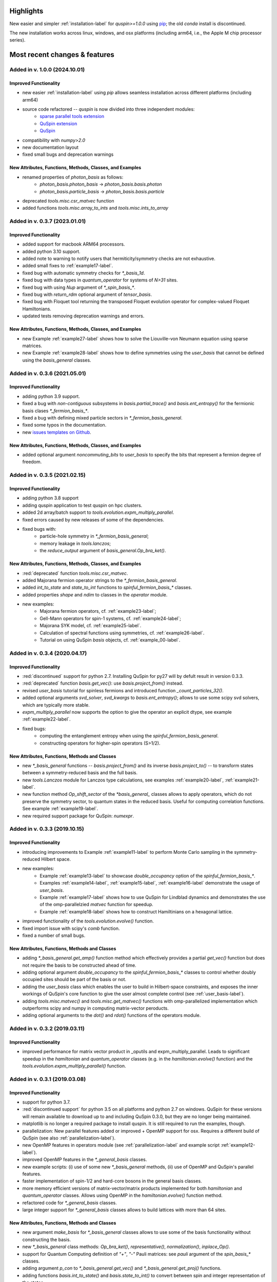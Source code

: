 .. _new_features-label:

Highlights
==========

New easier and simpler :ref:`installation-label` for `quspin>=1.0.0` using `pip <https://pypi.org/project/pip/>`_; the old `conda` install is discontinued. 

The new installation works across linux, windows, and osx platforms (including arm64, i.e., the Apple M chip processor series). 


Most recent changes & features 
==============================

Added in v. 1.0.0 (2024.10.01)
------------------------------

Improved Functionality
++++++++++++++++++++++
* new easier :ref:`installation-label` using `pip` allows seamless installation across different platforms (including arm64)
* source code refactored -- `quspin` is now divided into three independent modules:
	- `sparse parallel tools extension <https://github.com/QuSpin/parallel-sparse-tools>`_
	- `QuSpin extension <https://github.com/QuSpin/QuSpin-Extensions>`_
	- `QuSpin <https://github.com/QuSpin/QuSpin>`_
* compatibility with `numpy>2.0` 
* new documentation layout
* fixed small bugs and deprecation warnings


New Attributes, Functions, Methods, Classes, and Examples
+++++++++++++++++++++++++++++++++++++++++++++++++++++++++
* renamed properties of `photon_basis` as follows:
	- `photon_basis.photon_basis` -> `photon_basis.basis.photon`
	- `photon_basis.particle_basis` -> `photon_basis.basis.particle`
* deprecated `tools.misc.csr_matvec` function
* added functions `tools.misc.array_to_ints` and `tools.misc.ints_to_array`



Added in v. 0.3.7 (2023.01.01)
------------------------------

Improved Functionality
++++++++++++++++++++++
* added support for macbook ARM64 processors.
* added python 3.10 support.
* added note to warning to notify users that hermiticity/symmetry checks are not exhaustive.
* added small fixes to :ref:`example17-label`.
* fixed bug with automatic symmetry checks for `*_basis_1d`.
* fixed bug with data types in `quantum_operator` for systems of `N>31` sites.
* fixed bug with using `Nup` argument of `*_spin_basis_*`.
* fixed bug with `return_rdm` optional argument of `tensor_basis`.
* fixed bug with Floquet tool returning the transposed Floquet evolution operator for complex-valued Floquet Hamiltonians.
* updated tests removing deprecation warnings and errors. 


New Attributes, Functions, Methods, Classes, and Examples
+++++++++++++++++++++++++++++++++++++++++++++++++++++++++
* new Example :ref:`example27-label` shows how to solve the Liouville-von Neumann equation using sparse matrices.
* new Example :ref:`example28-label` shows how to define symmetries using the `user_basis` that cannot be defined using the `basis_general` classes. 

Added in v. 0.3.6 (2021.05.01)
------------------------------

Improved Functionality
++++++++++++++++++++++
* adding python 3.9 support.
* fixed a bug with *non-contiguous* subsystems in `basis.partial_trace()` and `basis.ent_entropy()` for the fermionic basis clases `*_fermion_basis_*`.
* fixed a bug with defining mixed particle sectors in `*_fermion_basis_general`.
* fixed some typos in the documentation.
* new `issues templates on Github <https://github.com/weinbe58/QuSpin/issues/new/choose>`_.


New Attributes, Functions, Methods, Classes, and Examples
+++++++++++++++++++++++++++++++++++++++++++++++++++++++++
* added optional argument `noncommuting_bits` to `user_basis` to specify the bits that represent a fermion degree of freedom.


Added in v. 0.3.5 (2021.02.15)
------------------------------

Improved Functionality
++++++++++++++++++++++
* adding python 3.8 support
* adding quspin application to test quspin on hpc clusters. 
* added 2d array/batch support to `tools.evolution.expm_multiply_parallel`.
* fixed errors caused by new releases of some of the dependencies. 
* fixed bugs with: 
	* particle-hole symmetry in `*_fermion_basis_general`;
	* memory leakage in `tools.lanczos`;
	* the `reduce_output` argument of `basis_general.Op_bra_ket()`. 



New Attributes, Functions, Methods, Classes, and Examples
+++++++++++++++++++++++++++++++++++++++++++++++++++++++++
* :red:`deprecated` function `tools.misc.csr_matvec`.
* added Majorana fermion operator strings to the `*_fermion_basis_general`.
* added `int_to_state` and `state_to_int` functions to `spinful_fermion_basis_*` classes.
* added properties `shape` and `ndim` to classes in the `operator` module. 
* new examples: 
	* Majorana fermion operators, cf. :ref:`example23-label`;
	* Gell-Mann operators for spin-1 systems, cf. :ref:`example24-label`;
	* Majorana SYK model, cf. :ref:`example25-label`.
	* Calculation of spectral functions using symmetries, cf. :ref:`example26-label`.
	* Tutorial on using QuSpin `basis` objects, cf. :ref:`example_00-label`.



Added in v. 0.3.4 (2020.04.17)
------------------------------

Improved Functionality
++++++++++++++++++++++

* :red:`discontinued` support for python 2.7. Installing QuSpin for py27 will by defult result in version 0.3.3.
* :red:`deprecated` function `basis.get_vec()`: use `basis.project_from()` instead.
* revised `user_basis` tutorial for spinless fermions and introduced function `_count_particles_32()`.
* added optional arguments `svd_solver`, `svd_kwargs` to `basis.ent_entropy()`; allows to use some scipy svd solvers, which are typically more stable. 
* `expm_multiply_parallel` now supports the option to give the operator an explicit dtype, see example :ref:`example22-label`.
* fixed bugs:
	* computing the entanglement entropy when using the `spinful_fermion_basis_general`.
	* constructing operators for higher-spin operators (S>1/2). 




New Attributes, Functions, Methods and Classes
++++++++++++++++++++++++++++++++++++++++++++++
* new `*_basis_general` functions -- `basis.project_from()` and its inverse `basis.project_to()` -- to transform states between a symmetry-reduced basis and the full basis.
* new `tools.Lanczos` module for Lanczos type calculations, see examples :ref:`example20-label`, :ref:`example21-label`.
* new function method `Op_shift_sector` of the `*basis_general_` classes allows to apply operators, which do not preserve the symmetry sector, to quantum states in the reduced basis. Useful for computing correlation functions. See example :ref:`example19-label`.
* new required support package for QuSpin: `numexpr`.



Added in v. 0.3.3 (2019.10.15)
------------------------------

Improved Functionality
++++++++++++++++++++++

* introducing improvements to Example :ref:`example11-label` to perform Monte Carlo sampling in the symmetry-reduced Hilbert space.
* new examples:
	* Example :ref:`example13-label` to showcase `double_occupancy` option of the `spinful_fermion_basis_*`.
	* Examples :ref:`example14-label`, :ref:`example15-label`, :ref:`example16-label` demonstrate the usage of `user_basis`.
	* Example :ref:`example17-label` shows how to use QuSpin for Lindblad dynamics and demonstrates the use of the omp-parallelzied `matvec` function for speedup.
	* Example :ref:`example18-label` shows how to construct Hamiltinians on a hexagonal lattice. 
* improved functionality of the `tools.evolution.evolve()` function.
* fixed import issue with scipy's `comb` function.
* fixed a number of small bugs. 

New Attributes, Functions, Methods and Classes
++++++++++++++++++++++++++++++++++++++++++++++

* adding `*_basis_general.get_amp()` function method which effectively provides a partial `get_vec()` function but does not require the basis to be constructed ahead of time.
* adding optional argument `double_occupancy` to the `spinful_fermion_basis_*` classes to control whether doubly occupied sites should be part of the basis or not. 
* adding the `user_basis` class which enables the user to build in Hilbert-space constraints, and exposes the inner workings of QuSpin's core function to give the user almost complete control (see :ref:`user_basis-label`).
* adding `tools.misc.matvec()` and `tools.misc.get_matvec()` functions with omp-parallelized implementation which outperforms scipy and numpy in computing matrix-vector peroducts.
* adding optional arguments to the `dot()` and `rdot()` functions of the operators module.



Added in v. 0.3.2 (2019.03.11)
------------------------------

Improved Functionality
++++++++++++++++++++++

* improved performance for matrix vector product in _oputils and expm_multiply_parallel. Leads to significant speedup in the `hamiltonian` and `quantum_operator` classes (e.g. in the `hamiltonian.evolve()` function) and the `tools.evolution.expm_multiply_parallel()` function.



Added in v. 0.3.1 (2019.03.08)
------------------------------


Improved Functionality
++++++++++++++++++++++

* support for python 3.7.
* :red:`discontinued support` for python 3.5 on all platforms and python 2.7 on windows. QuSpin for these versions will remain available to download up to and including QuSpin 0.3.0, but they are no longer being maintained. 
* matplotlib is no longer a required package to install quspin. It is still required to run the examples, though.
* parallelization: New parallel features added or improved + OpenMP support for osx. Requires a different build of QuSpin (see also :ref:`parallelization-label`).
* new OpenMP features in operators module (see :ref:`parallelization-label` and example script :ref:`example12-label`).
* improved OpenMP features in the `*_general_basis` classes.
* new example scripts: (i) use of some new `*_basis_general` methods, (ii) use of OpenMP and QuSpin's parallel features.
* faster implementation of spin-1/2 and hard-core bosons in the general basis classes. 
* more memory efficient versions of matrix-vector/matrix products implemented for both `hamiltonian` and `quantum_operator` classes. Allows using OpenMP in the `hamiltonian.evolve()` function method.
* refactored code for `*_general_basis` classes.
* large integer support for `*_general_basis` classes allows to build lattices with more than 64 sites. 

New Attributes, Functions, Methods and Classes
++++++++++++++++++++++++++++++++++++++++++++++

* new argument `make_basis` for `*_basis_general` classes allows to use some of the basis functionality without constructing the basis. 
* new `*_basis_general` class methods: `Op_bra_ket()`, `representative()`, `normalization()`, `inplace_Op()`.
* support for Quantum Computing definition of `"+"`, `"-"` Pauli matrices: see `pauli` argument of the `spin_basis_*` classes.  
* adding argument `p_con` to `*_basis_general.get_vec()` and `*_basis_general.get_proj()` functions. 
* adding functions `basis.int_to_state()` and `basis.state_to_int()` to convert between spin and integer representation of the states.
* new `basis.states` attribute to show the list of basis states in their integer representation.
* new methods of the `*_basis_general` classes for bitwise operations on basis states stored in integer representation. 
* both `hamiltonian` and `quantum_operator` classes support a new `out` argument for `dot` and `rdot` which allows the user to specify an output array for the result.
* both `hamiltonian` and `quantum_operator` classes support a new `overwrite_out` argument which allows the user to toggle between overwriting the data within `out` or adding the result to `out` inplace without allocating extra data.

